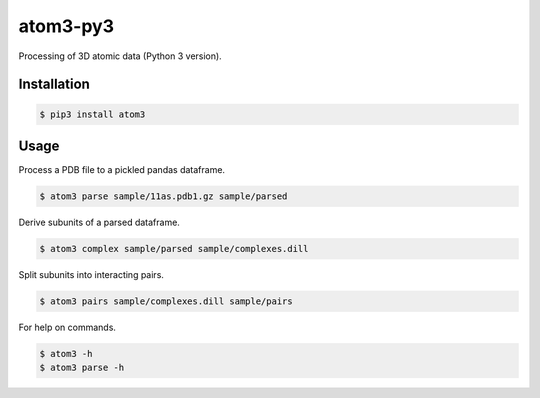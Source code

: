 atom3-py3
=========

Processing of 3D atomic data (Python 3 version).

Installation
------------

.. code-block:: console

    $ pip3 install atom3

Usage
-----

Process a PDB file to a pickled pandas dataframe.

.. code-block:: console

    $ atom3 parse sample/11as.pdb1.gz sample/parsed

Derive subunits of a parsed dataframe.

.. code-block:: console

    $ atom3 complex sample/parsed sample/complexes.dill

Split subunits into interacting pairs.

.. code-block:: console

    $ atom3 pairs sample/complexes.dill sample/pairs

For help on commands.

.. code-block:: console

    $ atom3 -h
    $ atom3 parse -h
